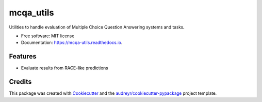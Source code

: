 ==========
mcqa_utils
==========


.. image:: https://img.shields.io/pypi/v/mcqa_utils.svg
        :target: https://pypi.python.org/pypi/mcqa_utils

.. image:: https://img.shields.io/travis/geblanco/mcqa_utils.svg
        :target: https://travis-ci.com/geblanco/mcqa_utils

.. image:: https://readthedocs.org/projects/mcqa-utils/badge/?version=latest
        :target: https://mcqa-utils.readthedocs.io/en/latest/?badge=latest
        :alt: Documentation Status




Utilities to handle evaluation of Multiple Choice Question Answering systems and tasks.


* Free software: MIT license
* Documentation: https://mcqa-utils.readthedocs.io.


Features
--------

* Evaluate results from RACE-like predictions

Credits
-------

This package was created with Cookiecutter_ and the `audreyr/cookiecutter-pypackage`_ project template.

.. _Cookiecutter: https://github.com/audreyr/cookiecutter
.. _`audreyr/cookiecutter-pypackage`: https://github.com/audreyr/cookiecutter-pypackage
